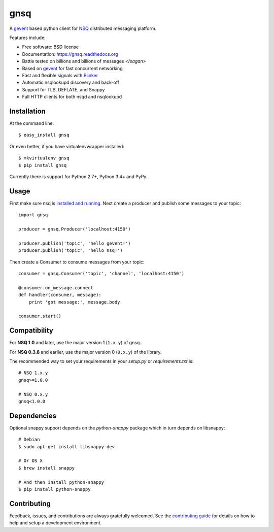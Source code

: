 ===============================
gnsq
===============================

.. image:: https://img.shields.io/pypi/v/gnsq.svg
        :target: https://pypi.python.org/pypi/gnsq

.. image:: https://img.shields.io/travis/wtolson/gnsq.svg
        :target: https://travis-ci.org/wtolson/gnsq

.. image:: https://readthedocs.org/projects/gnsq/badge/?version=latest
        :target: https://gnsq.readthedocs.io/en/latest/?badge=latest
        :alt: Documentation Status


A `gevent`_ based python client for `NSQ`_ distributed messaging platform.

Features include:

* Free software: BSD license
* Documentation: https://gnsq.readthedocs.org
* Battle tested on billions and billions of messages `</sagan>`
* Based on `gevent`_ for fast concurrent networking
* Fast and flexible signals with `Blinker`_
* Automatic nsqlookupd discovery and back-off
* Support for TLS, DEFLATE, and Snappy
* Full HTTP clients for both nsqd and nsqlookupd

Installation
------------

At the command line::

    $ easy_install gnsq

Or even better, if you have virtualenvwrapper installed::

    $ mkvirtualenv gnsq
    $ pip install gnsq

Currently there is support for Python 2.7+, Python 3.4+ and PyPy.

Usage
-----

First make sure nsq is `installed and running`_. Next create a producer and
publish some messages to your topic::

    import gnsq

    producer = gnsq.Producer('localhost:4150')

    producer.publish('topic', 'hello gevent!')
    producer.publish('topic', 'hello nsq!')

Then create a Consumer to consume messages from your topic::

    consumer = gnsq.Consumer('topic', 'channel', 'localhost:4150')

    @consumer.on_message.connect
    def handler(consumer, message):
        print 'got message:', message.body

    consumer.start()

Compatibility
-------------

For **NSQ 1.0** and later, use the major version 1 (``1.x.y``) of gnsq.

For **NSQ 0.3.8** and earlier, use the major version 0 (``0.x.y``) of the
library.

The recommended way to set your requirements in your `setup.py` or
`requirements.txt` is::

    # NSQ 1.x.y
    gnsq>=1.0.0

    # NSQ 0.x.y
    gnsq<1.0.0

Dependencies
------------

Optional snappy support depends on the `python-snappy` package which in turn
depends on libsnappy::

    # Debian
    $ sudo apt-get install libsnappy-dev

    # Or OS X
    $ brew install snappy

    # And then install python-snappy
    $ pip install python-snappy

Contributing
------------

Feedback, issues, and contributions are always gratefully welcomed. See the
`contributing guide`_ for details on how to help and setup a development
environment.


.. _gevent: http://gevent.org/
.. _NSQ: http://nsq.io/
.. _Blinker: http://pythonhosted.org/blinker/
.. _installed and running: http://nsq.io/overview/quick_start.html
.. _contributing guide: https://github.com/wtolson/gnsq/blob/master/CONTRIBUTING.rst
